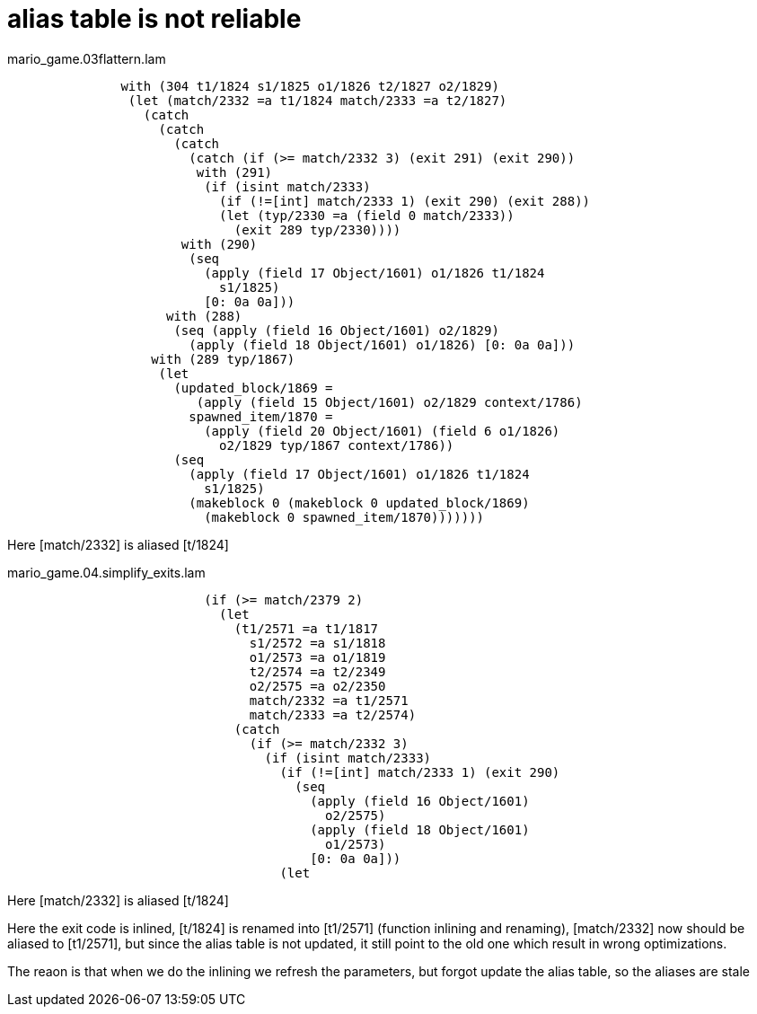 

# alias table is not reliable

mario_game.03flattern.lam

[source]
-----------------
               with (304 t1/1824 s1/1825 o1/1826 t2/1827 o2/1829)
                (let (match/2332 =a t1/1824 match/2333 =a t2/1827)
                  (catch
                    (catch
                      (catch
                        (catch (if (>= match/2332 3) (exit 291) (exit 290))
                         with (291)
                          (if (isint match/2333)
                            (if (!=[int] match/2333 1) (exit 290) (exit 288))
                            (let (typ/2330 =a (field 0 match/2333))
                              (exit 289 typ/2330))))
                       with (290)
                        (seq
                          (apply (field 17 Object/1601) o1/1826 t1/1824
                            s1/1825)
                          [0: 0a 0a]))
                     with (288)
                      (seq (apply (field 16 Object/1601) o2/1829)
                        (apply (field 18 Object/1601) o1/1826) [0: 0a 0a]))
                   with (289 typ/1867)
                    (let
                      (updated_block/1869 =
                         (apply (field 15 Object/1601) o2/1829 context/1786)
                        spawned_item/1870 =
                          (apply (field 20 Object/1601) (field 6 o1/1826)
                            o2/1829 typ/1867 context/1786))
                      (seq
                        (apply (field 17 Object/1601) o1/1826 t1/1824
                          s1/1825)
                        (makeblock 0 (makeblock 0 updated_block/1869)
                          (makeblock 0 spawned_item/1870)))))))
-----------------

Here [match/2332] is aliased  [t/1824]

mario_game.04.simplify_exits.lam

[source]
------------------
                          (if (>= match/2379 2)
                            (let
                              (t1/2571 =a t1/1817
                                s1/2572 =a s1/1818
                                o1/2573 =a o1/1819
                                t2/2574 =a t2/2349
                                o2/2575 =a o2/2350
                                match/2332 =a t1/2571
                                match/2333 =a t2/2574)
                              (catch
                                (if (>= match/2332 3)
                                  (if (isint match/2333)
                                    (if (!=[int] match/2333 1) (exit 290)
                                      (seq
                                        (apply (field 16 Object/1601)
                                          o2/2575)
                                        (apply (field 18 Object/1601)
                                          o1/2573)
                                        [0: 0a 0a]))
                                    (let

------------------

Here [match/2332] is aliased  [t/1824]

Here the exit code is inlined, [t/1824] is renamed into [t1/2571]
(function inlining and renaming), [match/2332] now should be aliased
to [t1/2571], but since the alias table is not updated, it still point
to the old one which result in wrong optimizations.

The reaon is that when we do the inlining we refresh the parameters,
but forgot update the alias table, so the aliases are stale

